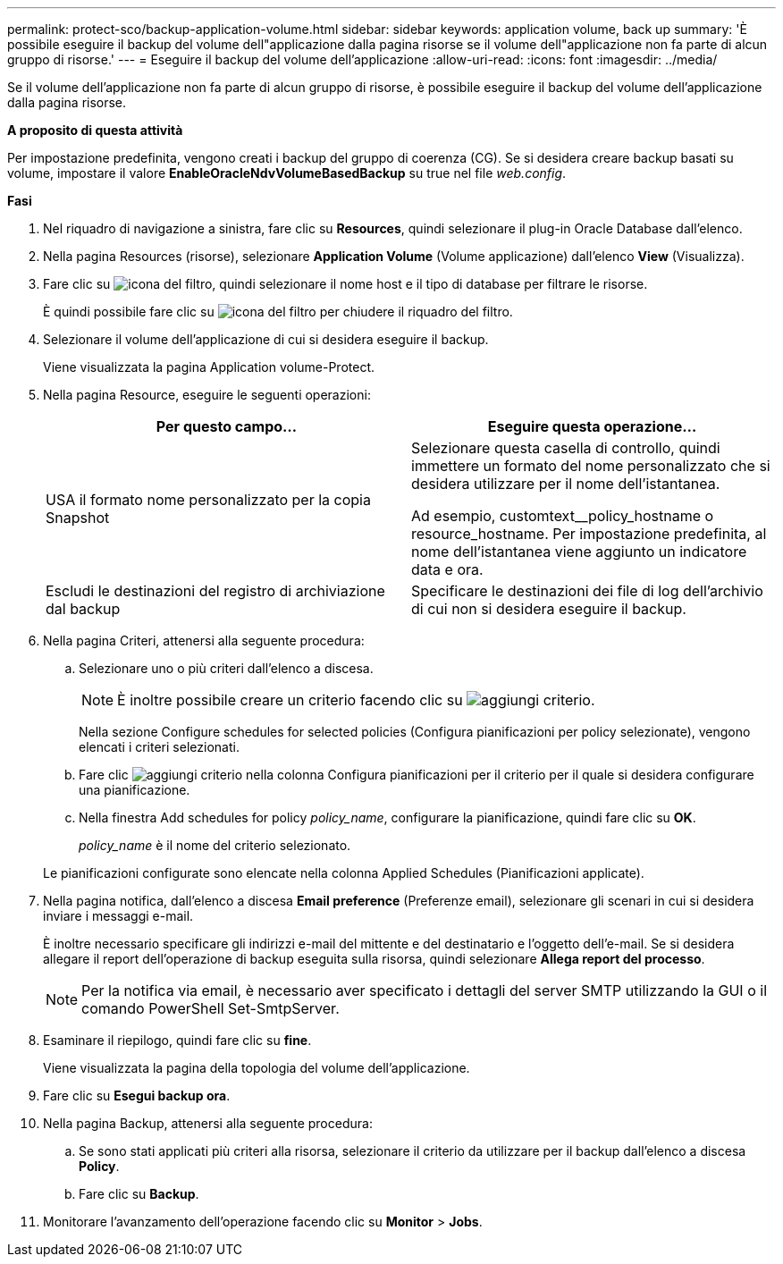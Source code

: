 ---
permalink: protect-sco/backup-application-volume.html 
sidebar: sidebar 
keywords: application volume, back up 
summary: 'È possibile eseguire il backup del volume dell"applicazione dalla pagina risorse se il volume dell"applicazione non fa parte di alcun gruppo di risorse.' 
---
= Eseguire il backup del volume dell'applicazione
:allow-uri-read: 
:icons: font
:imagesdir: ../media/


[role="lead"]
Se il volume dell'applicazione non fa parte di alcun gruppo di risorse, è possibile eseguire il backup del volume dell'applicazione dalla pagina risorse.

*A proposito di questa attività*

Per impostazione predefinita, vengono creati i backup del gruppo di coerenza (CG). Se si desidera creare backup basati su volume, impostare il valore *EnableOracleNdvVolumeBasedBackup* su true nel file _web.config_.

*Fasi*

. Nel riquadro di navigazione a sinistra, fare clic su *Resources*, quindi selezionare il plug-in Oracle Database dall'elenco.
. Nella pagina Resources (risorse), selezionare *Application Volume* (Volume applicazione) dall'elenco *View* (Visualizza).
. Fare clic su image:../media/filter_icon.png["icona del filtro"], quindi selezionare il nome host e il tipo di database per filtrare le risorse.
+
È quindi possibile fare clic su image:../media/filter_icon.png["icona del filtro"] per chiudere il riquadro del filtro.

. Selezionare il volume dell'applicazione di cui si desidera eseguire il backup.
+
Viene visualizzata la pagina Application volume-Protect.

. Nella pagina Resource, eseguire le seguenti operazioni:
+
|===
| Per questo campo... | Eseguire questa operazione... 


 a| 
USA il formato nome personalizzato per la copia Snapshot
 a| 
Selezionare questa casella di controllo, quindi immettere un formato del nome personalizzato che si desidera utilizzare per il nome dell'istantanea.

Ad esempio, customtext__policy_hostname o resource_hostname. Per impostazione predefinita, al nome dell'istantanea viene aggiunto un indicatore data e ora.



 a| 
Escludi le destinazioni del registro di archiviazione dal backup
 a| 
Specificare le destinazioni dei file di log dell'archivio di cui non si desidera eseguire il backup.

|===
. Nella pagina Criteri, attenersi alla seguente procedura:
+
.. Selezionare uno o più criteri dall'elenco a discesa.
+

NOTE: È inoltre possibile creare un criterio facendo clic su image:../media/add_policy_from_resourcegroup.gif["aggiungi criterio"].



+
Nella sezione Configure schedules for selected policies (Configura pianificazioni per policy selezionate), vengono elencati i criteri selezionati.

+
.. Fare clic image:../media/add_policy_from_resourcegroup.gif["aggiungi criterio"] nella colonna Configura pianificazioni per il criterio per il quale si desidera configurare una pianificazione.
.. Nella finestra Add schedules for policy _policy_name_, configurare la pianificazione, quindi fare clic su *OK*.
+
_policy_name_ è il nome del criterio selezionato.

+
Le pianificazioni configurate sono elencate nella colonna Applied Schedules (Pianificazioni applicate).



. Nella pagina notifica, dall'elenco a discesa *Email preference* (Preferenze email), selezionare gli scenari in cui si desidera inviare i messaggi e-mail.
+
È inoltre necessario specificare gli indirizzi e-mail del mittente e del destinatario e l'oggetto dell'e-mail. Se si desidera allegare il report dell'operazione di backup eseguita sulla risorsa, quindi selezionare *Allega report del processo*.

+

NOTE: Per la notifica via email, è necessario aver specificato i dettagli del server SMTP utilizzando la GUI o il comando PowerShell Set-SmtpServer.

. Esaminare il riepilogo, quindi fare clic su *fine*.
+
Viene visualizzata la pagina della topologia del volume dell'applicazione.

. Fare clic su *Esegui backup ora*.
. Nella pagina Backup, attenersi alla seguente procedura:
+
.. Se sono stati applicati più criteri alla risorsa, selezionare il criterio da utilizzare per il backup dall'elenco a discesa *Policy*.
.. Fare clic su *Backup*.


. Monitorare l'avanzamento dell'operazione facendo clic su *Monitor* > *Jobs*.

